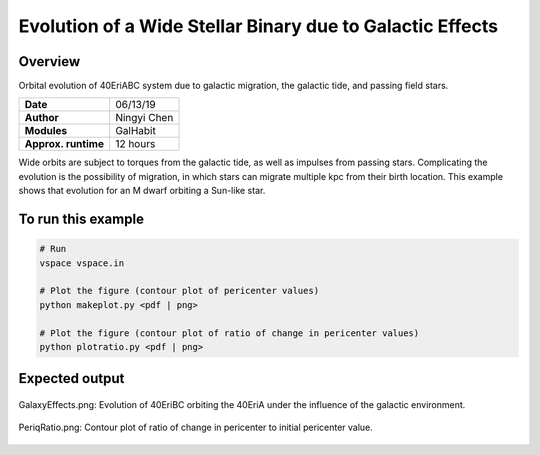 Evolution of a Wide Stellar Binary due to Galactic Effects
================

Overview
--------

Orbital evolution of 40EriABC system due to galactic migration,
the galactic tide, and passing field stars.

===================   ============
**Date**              06/13/19
**Author**            Ningyi Chen
**Modules**           GalHabit
**Approx. runtime**   12 hours
===================   ============

Wide orbits are subject to torques from the galactic tide, as well as impulses from
passing stars. Complicating the evolution is the possibility of migration, in which
stars can migrate multiple kpc from their birth location. This example shows that
evolution for an M dwarf orbiting a Sun-like star.

To run this example
-------------------

.. code-block:: bash

    # Run 
    vspace vspace.in

    # Plot the figure (contour plot of pericenter values)
    python makeplot.py <pdf | png>

    # Plot the figure (contour plot of ratio of change in pericenter values)
    python plotratio.py <pdf | png>

Expected output
---------------

.. figure:: GalaxyEffects.png
   :width: 600px
   :align: center
   
   GalaxyEffects.png:
   Evolution of 40EriBC orbiting the 40EriA under the influence of the galactic
   environment. 
   
.. figure:: PeriqRatio.png
   :width: 600px
   :align: center
   
   PeriqRatio.png:
   Contour plot of ratio of change in pericenter to initial pericenter value.
   

